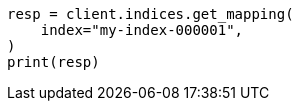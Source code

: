 // This file is autogenerated, DO NOT EDIT
// indices/get-mapping.asciidoc:17

[source, python]
----
resp = client.indices.get_mapping(
    index="my-index-000001",
)
print(resp)
----
